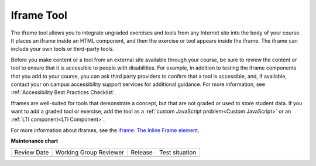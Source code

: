 .. _IFrame:

###########
Iframe Tool
###########

.. tags:: educator, reference

The iframe tool allows you to integrate ungraded exercises and tools from any
Internet site into the body of your course. It places an iframe inside an HTML
component, and then the exercise or tool appears inside the iframe. The iframe
can include your own tools or third-party tools.

.. image:: /_images/educator_references/IFrame_1.png
  :alt: Iframe tool showing a Euler line exercise.
  :width: 500

Before you make content or a tool from an external site available through your
course, be sure to review the content or tool to ensure that it is accessible
to people with disabilities. For example, in addition to testing the iframe
components that you add to your course, you can ask third party providers to
confirm that a tool is accessible, and, if available, contact your on campus
accessibility support services for additional guidance. For more information,
see :ref:`Accessibility Best Practices Checklist`.

Iframes are well-suited for tools that demonstrate a concept, but that are not
graded or used to store student data. If you want to add a graded tool or
exercise, add the tool as a :ref:`custom JavaScript problem<Custom JavaScript>`
or an :ref:`LTI component<LTI Component>`.

For more information about iframes, see the `iframe: The Inline Frame element
<https://developer.mozilla.org/en-US/docs/Web/HTML/Element/iframe>`_.

.. seealso::
 

 :ref:`Create IFrame` (how to)


**Maintenance chart**

+--------------+-------------------------------+----------------+--------------------------------+
| Review Date  | Working Group Reviewer        |   Release      |Test situation                  |
+--------------+-------------------------------+----------------+--------------------------------+
|              |                               |                |                                |
+--------------+-------------------------------+----------------+--------------------------------+
